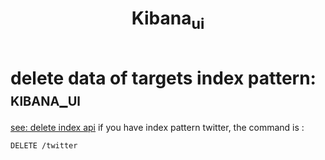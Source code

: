 #+TITLE: Kibana_ui
* delete data of targets index pattern: :kibana_ui:
[[https://www.elastic.co/guide/en/elasticsearch/reference/current/indices-delete-index.html][see: delete index api]]
if you have index pattern twitter, the command is :
#+BEGIN_SRC shell
DELETE /twitter
#+END_SRC
